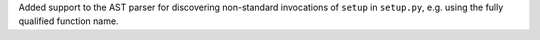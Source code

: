 Added support to the AST parser for discovering non-standard invocations of ``setup`` in ``setup.py``, e.g. using the fully qualified function name.

